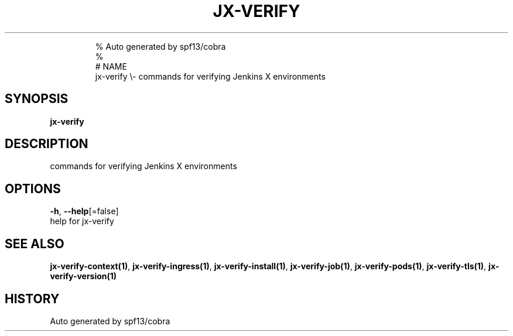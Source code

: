 .TH "JX-VERIFY" "1" "" 
.nh
.ad l

.PP
.RS

.nf
% Auto generated by spf13/cobra
% 
# NAME
jx\-verify \\\- commands for verifying Jenkins X environments

.fi
.RE


.SH SYNOPSIS
.PP
\fBjx\-verify\fP


.SH DESCRIPTION
.PP
commands for verifying Jenkins X environments


.SH OPTIONS
.PP
\fB\-h\fP, \fB\-\-help\fP[=false]
    help for jx\-verify


.SH SEE ALSO
.PP
\fBjx\-verify\-context(1)\fP, \fBjx\-verify\-ingress(1)\fP, \fBjx\-verify\-install(1)\fP, \fBjx\-verify\-job(1)\fP, \fBjx\-verify\-pods(1)\fP, \fBjx\-verify\-tls(1)\fP, \fBjx\-verify\-version(1)\fP


.SH HISTORY
.PP
Auto generated by spf13/cobra
